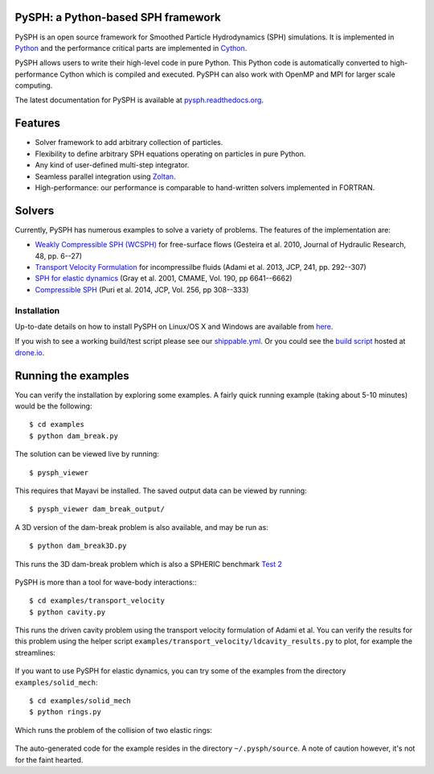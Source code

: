 PySPH: a Python-based SPH framework
-----------------------------------

|Shippable Status| |Drone Status|

PySPH is an open source framework for Smoothed Particle Hydrodynamics
(SPH) simulations. It is implemented in
`Python <http://www.python.org>`__ and the performance critical parts
are implemented in `Cython <http://www.cython.org>`__.

PySPH allows users to write their high-level code in pure Python.  This Python
code is automatically converted to high-performance Cython which is compiled
and executed.  PySPH can also work with OpenMP and MPI for larger scale
computing.

The latest documentation for PySPH is available at
`pysph.readthedocs.org <http://pysph.readthedocs.org>`__.

.. |Shippable Status| image:: https://api.shippable.com/projects/540e849c3479c5ea8f9f030e/badge?branchName=master
   :target: https://app.shippable.com/projects/540e849c3479c5ea8f9f030e/builds/latest
.. |Drone Status| image:: https://drone.io/bitbucket.org/pysph/pysph/status.png
   :target: https://drone.io/bitbucket.org/pysph/pysph/latest

Features
--------

-  Solver framework to add arbitrary collection of particles.
-  Flexibility to define arbitrary SPH equations operating on particles
   in pure Python.
-  Any kind of user-defined multi-step integrator.
-  Seamless parallel integration using
   `Zoltan <http://www.cs.sandia.gov/zoltan/>`__.
-  High-performance: our performance is comparable to hand-written
   solvers implemented in FORTRAN.

Solvers
-------

Currently, PySPH has numerous examples to solve a variety of problems.  The
features of the implementation are:

-  `Weakly Compressible SPH
   (WCSPH) <http://www.tandfonline.com/doi/abs/10.1080/00221686.2010.9641250>`__
   for free-surface flows (Gesteira et al. 2010, Journal of Hydraulic
   Research, 48, pp. 6--27)
-  `Transport Velocity
   Formulation <http://dx.doi.org/10.1016/j.jcp.2013.01.043>`__ for
   incompressilbe fluids (Adami et al. 2013, JCP, 241, pp. 292--307)
-  `SPH for elastic
   dynamics <http://dx.doi.org/10.1016/S0045-7825(01)00254-7>`__ (Gray
   et al. 2001, CMAME, Vol. 190, pp 6641--6662)
-  `Compressible SPH <http://dx.doi.org/10.1016/j.jcp.2013.08.060>`__
   (Puri et al. 2014, JCP, Vol. 256, pp 308--333)

Installation
============

Up-to-date details on how to install PySPH on Linux/OS X and Windows are
available from
`here <http://pysph.readthedocs.org/en/latest/installation.html>`__.

If you wish to see a working build/test script please see our
`shippable.yml <https://bitbucket.org/pysph/pysph/src/master/shippable.yml>`__.
Or you could see the `build
script <https://drone.io/bitbucket.org/pysph/pysph/admin>`__ hosted at
`drone.io <http://drone.io>`__.

Running the examples
--------------------

You can verify the installation by exploring some examples. A fairly
quick running example (taking about 5-10 minutes) would be the
following::

    $ cd examples
    $ python dam_break.py

The solution can be viewed live by running::

    $ pysph_viewer

This requires that Mayavi be installed. The saved output data can be
viewed by running::

    $ pysph_viewer dam_break_output/

A 3D version of the dam-break problem is also available, and may be run
as::

    $ python dam_break3D.py

This runs the 3D dam-break problem which is also a SPHERIC benchmark
`Test 2 <https://wiki.manchester.ac.uk/spheric/index.php/Test2>`__

.. figure:: https://bitbucket.org/pysph/pysph/raw/master/docs/Images/db3d.png
   :alt: IMAGE

PySPH is more than a tool for wave-body interactions:::

    $ cd examples/transport_velocity
    $ python cavity.py

This runs the driven cavity problem using the transport velocity
formulation of Adami et al. You can verify the results for this problem
using the helper script
``examples/transport_velocity/ldcavity_results.py`` to plot, for example
the streamlines:

.. figure:: https://bitbucket.org/pysph/pysph/raw/master/docs/Images/ldc-streamlines.png
   :alt: IMAGE

If you want to use PySPH for elastic dynamics, you can try some of the
examples from the directory ``examples/solid_mech``::

    $ cd examples/solid_mech
    $ python rings.py

Which runs the problem of the collision of two elastic rings:

.. figure:: https://bitbucket.org/pysph/pysph/raw/master/docs/Images/rings-collision.png
   :alt: IMAGE

The auto-generated code for the example resides in the directory
``~/.pysph/source``. A note of caution however, it's not for the faint
hearted.


